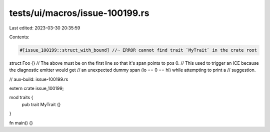 tests/ui/macros/issue-100199.rs
===============================

Last edited: 2023-03-30 20:35:59

Contents:

.. code-block:: rs

    #[issue_100199::struct_with_bound] //~ ERROR cannot find trait `MyTrait` in the crate root
struct Foo {}
// The above must be on the first line so that it's span points to pos 0.
// This used to trigger an ICE because the diagnostic emitter would get
// an unexpected dummy span (lo == 0 == hi) while attempting to print a
// suggestion.

// aux-build: issue-100199.rs

extern crate issue_100199;

mod traits {
    pub trait MyTrait {}
}

fn main() {}


